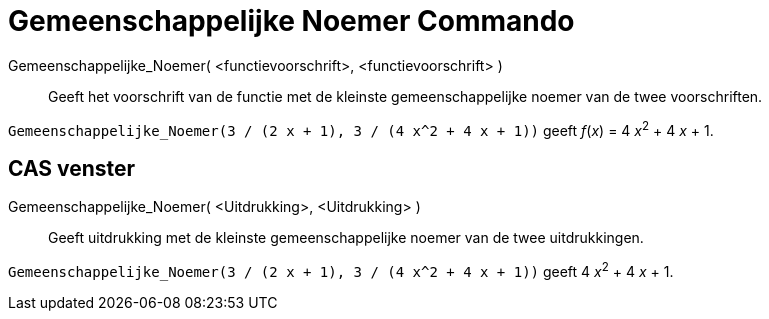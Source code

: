 = Gemeenschappelijke Noemer Commando
:page-en: commands/CommonDenominator_Command
ifdef::env-github[:imagesdir: /nl/modules/ROOT/assets/images]

Gemeenschappelijke_Noemer( <functievoorschrift>, <functievoorschrift> )::
  Geeft het voorschrift van de functie met de kleinste gemeenschappelijke noemer van de twee voorschriften.

[EXAMPLE]
====

`++Gemeenschappelijke_Noemer(3 / (2 x + 1), 3 / (4 x^2 + 4 x + 1))++` geeft _f_(_x_) = 4 __x__^2^ + 4 _x_ + 1.

====

== CAS venster

Gemeenschappelijke_Noemer( <Uitdrukking>, <Uitdrukking> )::
  Geeft uitdrukking met de kleinste gemeenschappelijke noemer van de twee uitdrukkingen.

[EXAMPLE]
====

`++Gemeenschappelijke_Noemer(3 / (2 x + 1), 3 / (4 x^2 + 4 x + 1))++` geeft 4 __x__^2^ + 4 _x_ + 1.

====
